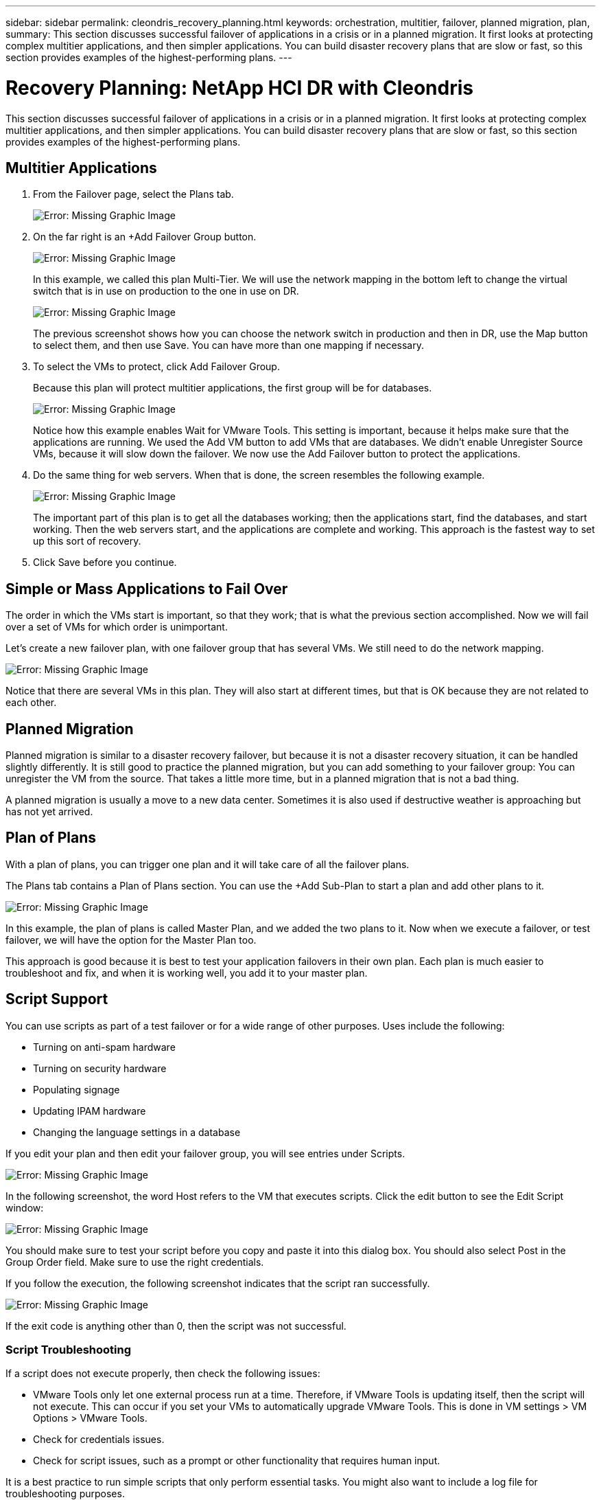 ---
sidebar: sidebar
permalink: cleondris_recovery_planning.html
keywords: orchestration, multitier, failover, planned migration, plan,
summary: This section discusses successful failover of applications in a crisis or in a planned migration. It first looks at protecting complex multitier applications, and then simpler applications. You can build disaster recovery plans that are slow or fast, so this section provides examples of the highest-performing plans.
---

= Recovery Planning: NetApp HCI DR with Cleondris
:hardbreaks:
:nofooter:
:icons: font
:linkattrs:
:imagesdir: ./media/

//
// This file was created with NDAC Version 0.9 (July 10, 2020)
//
// 2020-07-10 10:54:35.767143
//

[.lead]

This section discusses successful failover of applications in a crisis or in a planned migration. It first looks at protecting complex multitier applications, and then simpler applications. You can build disaster recovery plans that are slow or fast, so this section provides examples of the highest-performing plans.

== Multitier Applications

. From the Failover page, select the Plans tab.
+

image:cleondris_image18.png[Error: Missing Graphic Image]

. On the far right is an +Add Failover Group button.
+

image:cleondris_image19.png[Error: Missing Graphic Image]
+

In this example, we called this plan Multi-Tier. We will use the network mapping in the bottom left to change the virtual switch that is in use on production to the one in use on DR.
+

image:cleondris_image20.png[Error: Missing Graphic Image]
+

The previous screenshot shows how you can choose the network switch in production and then in DR, use the Map button to select them, and then use Save. You can have more than one mapping if necessary.

. To select the VMs to protect, click Add Failover Group.
+

Because this plan will protect multitier applications, the first group will be for databases.
+

image:cleondris_image21.png[Error: Missing Graphic Image]
+

Notice how this example enables Wait for VMware Tools. This setting is important, because it helps make sure that the applications are running. We used the Add VM button to add VMs that are databases. We didn’t enable Unregister Source VMs, because it will slow down the failover. We now use the Add Failover button to protect the applications.

. Do the same thing for web servers. When that is done, the screen resembles the following example.
+

image:cleondris_image22.png[Error: Missing Graphic Image]
+

The important part of this plan is to get all the databases working; then the applications start, find the databases, and start working. Then the web servers start, and the applications are complete and working. This approach is the fastest way to set up this sort of recovery.

. Click Save before you continue.

== Simple or Mass Applications to Fail Over

The order in which the VMs start is important, so that they work; that is what the previous section accomplished. Now we will fail over a set of VMs for which order is unimportant.

Let’s create a new failover plan, with one failover group that has several VMs. We still need to do the network mapping.

image:cleondris_image23.png[Error: Missing Graphic Image]

Notice that there are several VMs in this plan. They will also start at different times, but that is OK because they are not related to each other.

== Planned Migration

Planned migration is similar to a disaster recovery failover, but because it is not a disaster recovery situation, it can be handled slightly differently. It is still good to practice the planned migration, but you can add something to your failover group: You can unregister the VM from the source. That takes a little more time, but in a planned migration that is not a bad thing.

A planned migration is usually a move to a new data center. Sometimes it is also used if destructive weather is approaching but has not yet arrived.

== Plan of Plans

With a plan of plans, you can trigger one plan and it will take care of all the failover plans.

The Plans tab contains a Plan of Plans section. You can use the +Add Sub-Plan to start a plan and add other plans to it.

image:cleondris_image24.png[Error: Missing Graphic Image]

In this example, the plan of plans is called Master Plan, and we added the two plans to it. Now when we execute a failover, or test failover, we will have the option for the Master Plan too.

This approach is good because it is best to test your application failovers in their own plan. Each plan is much easier to troubleshoot and fix, and when it is working well, you add it to your master plan.

== Script Support

You can use scripts as part of a test failover or for a wide range of other purposes. Uses include the following:

* Turning on anti-spam hardware
* Turning on security hardware
* Populating signage
* Updating IPAM hardware
* Changing the language settings in a database

If you edit your plan and then edit your failover group, you will see entries under Scripts.

image:cleondris_image41.png[Error: Missing Graphic Image]

In the following screenshot, the word Host refers to the VM that executes scripts. Click the edit button to see the Edit Script window:

image:cleondris_image42.png[Error: Missing Graphic Image]

You should make sure to test your script before you copy and paste it into this dialog box. You should also select Post in the Group Order field. Make sure to use the right credentials.

If you follow the execution, the following screenshot indicates that the script ran successfully.

image:cleondris_image43.png[Error: Missing Graphic Image]

If the exit code is anything other than 0, then the script was not successful.

=== Script Troubleshooting

If a script does not execute properly, then check the following issues:

* VMware Tools only let one external process run at a time. Therefore, if VMware Tools is updating itself, then the script will not execute. This can occur if you set your VMs to automatically upgrade VMware Tools. This is done in VM settings > VM Options > VMware Tools.
* Check for credentials issues.
* Check for script issues, such as a prompt or other functionality that requires human input.

It is a best practice to run simple scripts that only perform essential tasks. You might also want to include a log file for troubleshooting purposes.

== Environment Variables
Environmental variables allow a running script to pull information from the environment whether the script is running at the production site or a DR site. Environment variables can be entered in Edit Failover Group dialog box. You can first edit your plan and then edit your failover group.

image:cleondris_image44.png[Error: Missing Graphic Image]

Note that these environment variables are not in the environment that we normally think of, and you cannot use the set command to see them. To see the full list of variables, run the script from the following screenshot. This script contains `Get-Variable * > c:\utils\var_log.txt` to capture all variables.

image:cleondris_image45.png[Error: Missing Graphic Image]

This lists the 50+ variables available plus any variable that you have added, which are seen at the end of the list.
